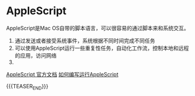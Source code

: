 #+BEGIN_COMMENT
.. title: 学习AppleScript
.. slug: xue-xi-applescript
.. date: 2020-04-03 16:33:45 UTC+08:00
.. tags: draft
.. category: 
.. link: 
.. description: 
.. type: text
#+END_COMMENT
* AppleScript

AppleScript是Mac OS自带的脚本语言，可以很容易的通过脚本来和系统交互。

1. 通过发送或者接受系统事件，系统根据不同时间完成不同任务
2. 可以使用AppleScript运行一些重复性任务，自动化工作流，控制本地和远程的应用，访问网络
3. 

[[https://developer.apple.com/library/archive/documentation/AppleScript/Conceptual/AppleScriptX/AppleScriptX.html#//apple_ref/doc/uid/10000156i][AppleScript 官方文档]] 
[[https://developer.apple.com/library/archive/documentation/AppleScript/Conceptual/AppleScriptX/Concepts/work_with_as.html#//apple_ref/doc/uid/TP40001568-1153006][如何编写运行AppleScript]]

{{{TEASER_END}}}
* 
* 

